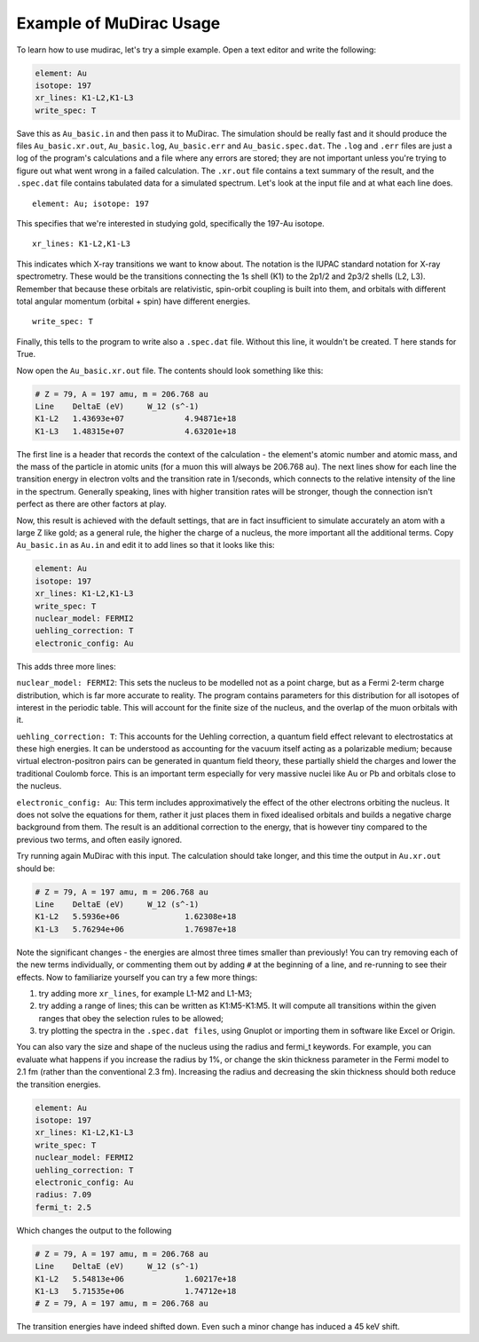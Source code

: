 Example of MuDirac Usage
========================
To learn how to use mudirac, let's try a simple example. Open a text editor and write the following:

.. code-block:: bash

    element: Au
    isotope: 197
    xr_lines: K1-L2,K1-L3
    write_spec: T

Save this as :literal:`Au_basic.in` and then pass it to MuDirac. The simulation should be really fast and it should produce the files :literal:`Au_basic.xr.out`, :literal:`Au_basic.log`, :literal:`Au_basic.err` and :literal:`Au_basic.spec.dat`. The :literal:`.log` and :literal:`.err` files are just a log of the program's calculations and a file where any errors are stored; they are not important unless you're trying to figure out what went wrong in a failed calculation. The :literal:`.xr.out` file contains a text summary of the result, and the :literal:`.spec.dat` file contains tabulated data for a simulated spectrum. Let's look at the input file and at what each line does.
::

    element: Au; isotope: 197

This specifies that we're interested in studying gold, specifically the 197-Au isotope.
::

    xr_lines: K1-L2,K1-L3

This indicates which X-ray transitions we want to know about. The notation is the IUPAC standard notation for X-ray spectrometry. These would be the transitions connecting the 1s shell (K1) to the 2p1/2 and 2p3/2 shells (L2, L3). Remember that because these orbitals are relativistic, spin-orbit coupling is built into them, and orbitals with different total angular momentum (orbital + spin) have different energies.
::

   write_spec: T

Finally, this tells to the program to write also a :literal:`.spec.dat` file. Without this line, it wouldn't be created. T here stands for True.

Now open the :literal:`Au_basic.xr.out` file. The contents should look something like this:

.. code-block:: bash

    # Z = 79, A = 197 amu, m = 206.768 au
    Line    DeltaE (eV)     W_12 (s^-1)
    K1-L2   1.43693e+07             4.94871e+18
    K1-L3   1.48315e+07             4.63201e+18

The first line is a header that records the context of the calculation - the element's atomic number and atomic mass, and the mass of the particle in atomic units (for a muon this will always be 206.768 au). The next lines show for each line the transition energy in electron volts and the transition rate in 1/seconds, which connects to the relative intensity of the line in the spectrum. Generally speaking, lines with higher transition rates will be stronger, though the connection isn't perfect as there are other factors at play.

Now, this result is achieved with the default settings, that are in fact insufficient to simulate accurately an atom with a large Z like gold; as a general rule, the higher the charge of a nucleus, the more important all the additional terms. Copy :literal:`Au_basic.in` as :literal:`Au.in` and edit it to add lines so that it looks like this:

.. code-block:: bash

    element: Au
    isotope: 197
    xr_lines: K1-L2,K1-L3
    write_spec: T
    nuclear_model: FERMI2
    uehling_correction: T
    electronic_config: Au

This adds three more lines:

:literal:`nuclear_model: FERMI2`: This sets the nucleus to be modelled not as a point charge, but as a Fermi 2-term charge distribution, which is far more accurate to reality. The program contains parameters for this distribution for all isotopes of interest in the periodic table. This will account for the finite size of the nucleus, and the overlap of the muon orbitals with it.

:literal:`uehling_correction: T`: This accounts for the Uehling correction, a quantum field effect relevant to electrostatics at these high energies. It can be understood as accounting for the vacuum itself acting as a polarizable medium; because virtual electron-positron pairs can be generated in quantum field theory, these partially shield the charges and lower the traditional Coulomb force. This is an important term especially for very massive nuclei like Au or Pb and orbitals close to the nucleus.

:literal:`electronic_config: Au`: This term includes approximatively the effect of the other electrons orbiting the nucleus. It does not solve the equations for them, rather it just places them in fixed idealised orbitals and builds a negative charge background from them. The result is an additional correction to the energy, that is however tiny compared to the previous two terms, and often easily ignored.

Try running again MuDirac with this input. The calculation should take longer, and this time the output in :literal:`Au.xr.out` should be:

.. code-block:: bash

    # Z = 79, A = 197 amu, m = 206.768 au
    Line    DeltaE (eV)     W_12 (s^-1)
    K1-L2   5.5936e+06              1.62308e+18
    K1-L3   5.76294e+06             1.76987e+18

Note the significant changes - the energies are almost three times smaller than previously! You can try removing each of the new terms individually, or commenting them out by adding :literal:`#` at the beginning of a line, and re-running to see their effects. Now to familiarize yourself you can try a few more things:

1. try adding more :literal:`xr_lines`, for example L1-M2 and L1-M3;
2. try adding a range of lines; this can be written as K1:M5-K1:M5. It will compute all transitions within the given ranges that obey the selection rules to be allowed;
3. try plotting the spectra in the :literal:`.spec.dat files`, using Gnuplot or importing them in software like Excel or Origin.

You can also vary the size and shape of the nucleus using the radius and fermi_t keywords. For example, you can evaluate what happens if you increase the radius by 1%, or change the skin thickness parameter in the Fermi model to 2.1 fm (rather than the conventional 2.3 fm). Increasing the radius and decreasing the skin thickness should both reduce the transition energies.

.. code-block:: bash

    element: Au
    isotope: 197
    xr_lines: K1-L2,K1-L3
    write_spec: T
    nuclear_model: FERMI2
    uehling_correction: T
    electronic_config: Au
    radius: 7.09
    fermi_t: 2.5

Which changes the output to the following

.. code-block:: bash

    # Z = 79, A = 197 amu, m = 206.768 au
    Line    DeltaE (eV)     W_12 (s^-1)
    K1-L2   5.54813e+06             1.60217e+18
    K1-L3   5.71535e+06             1.74712e+18
    # Z = 79, A = 197 amu, m = 206.768 au

The transition energies have indeed shifted down. Even such a minor change has induced a 45 keV shift.